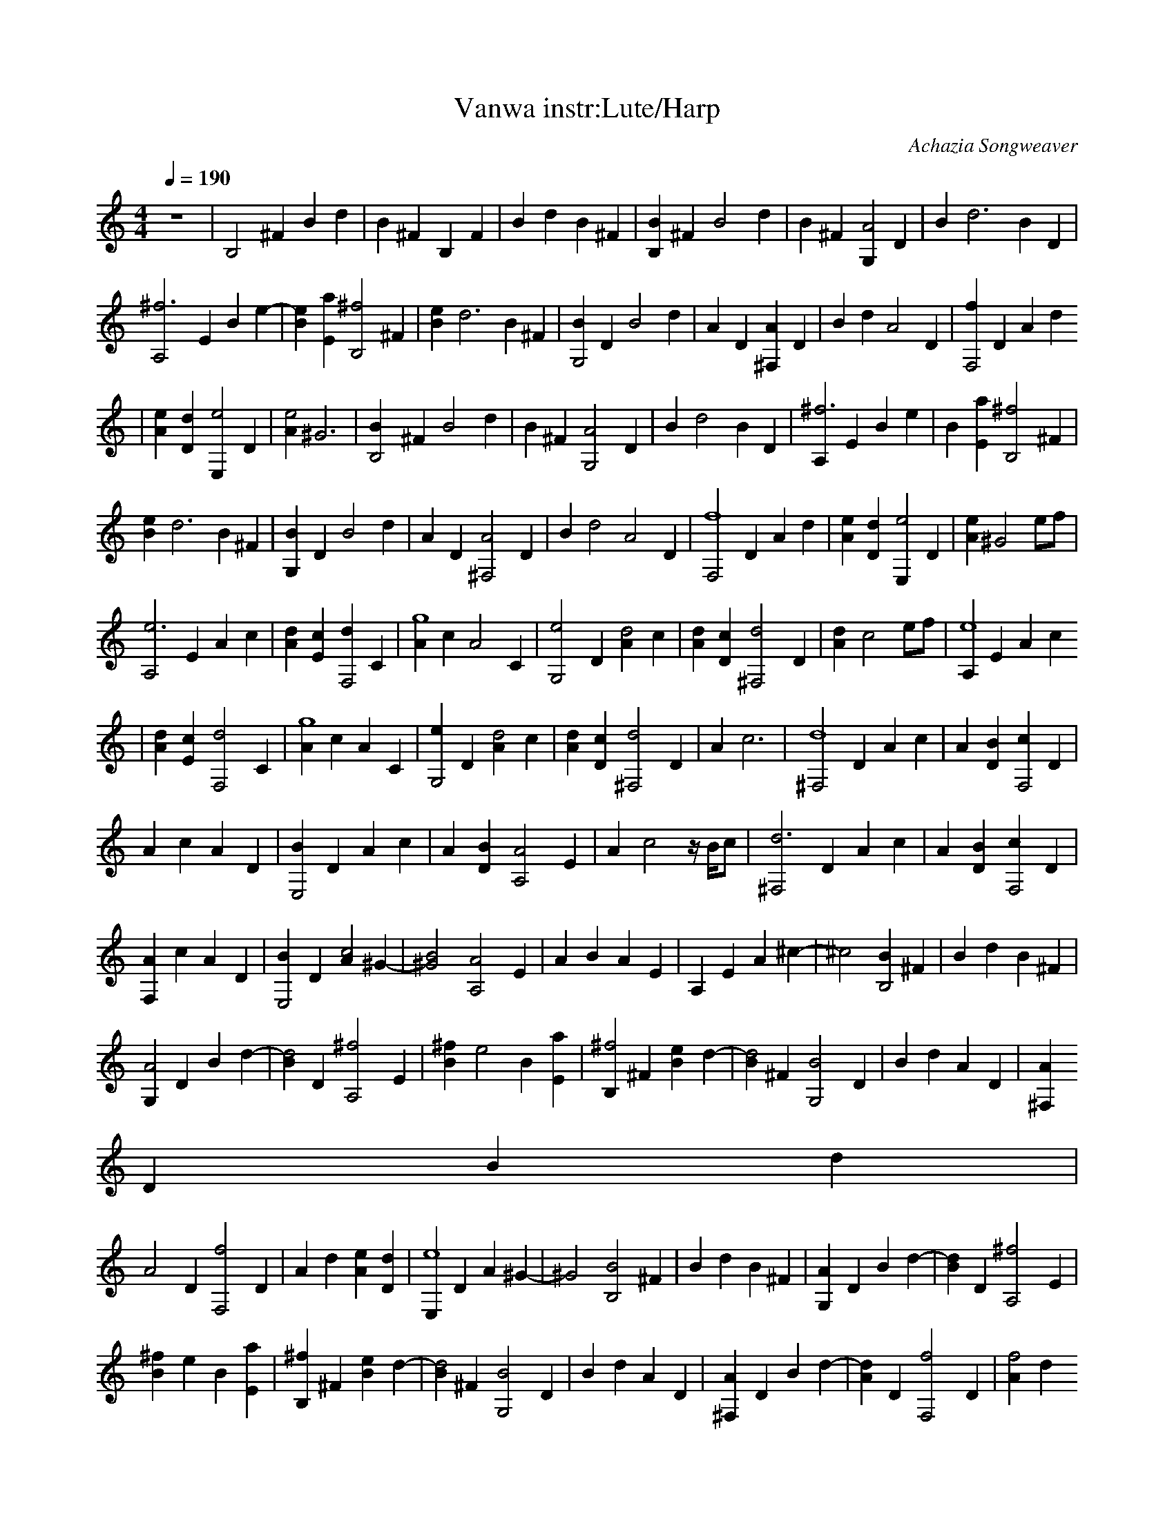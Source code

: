 X:3
T:Vanwa instr:Lute/Harp
C:Achazia Songweaver
c:2010
N:
Q:1/4=190
V:1
M:4/4
L:1/8
K:C
z8 |[B,4z2] ^F2 B2 d2 |B2 ^F2 B,2 F2 |B2 d2 B2 ^F2 |[B2B,2] ^F2 [B4z2] d2 |B2 ^F2 [G,2A4] D2 |B2 [z2d6] B2 D2 |
[^f6z2A,4] E2 B2 [z2e2-] |[B2e2] [a2E2] [z2B,4^f4] ^F2 |[B2e2] [d6z2] B2 ^F2 |[B2G,4] D2 [z2B4] d2 |A2 D2 [^F,2A2] D2 |B2 d2 [A4z2] D2 |[f2F,4] D2 A2 d2
|
[A2e2] [D2d2] [E,2e4-] D2 |[A2e4] ^G6 |[B,4B2] ^F2 [z2B4] d2 |B2 ^F2 [z2G,4A4] D2 |B2 [d4z2] B2 D2 |[A,2^f6] E2 B2 e2 |B2 [a2E2] [z2B,4^f4] ^F2 |
[B2e2] [z2d6] B2 ^F2 |[G,2B2] D2 [z2B4] d2 |A2 D2 [^F,4A4z2] D2 |B2 [z2d4] [z2A4] D2 |[F,4f8z2] D2 A2 d2 |[A2e2] [D2d2] [E,2e4-] D2 |[A2e2] ^G4 ef |
[z2A,4e6] E2 A2 c2 |[A2d2] [E2c2] [d2F,4] C2 |[A2g8] c2 [z2A4] C2 |[z2G,4e4] D2 [A2d4-] c2 |[A2d2] [D2c2] [z2^F,4d4-] D2 |[A2d2] c4 ef |[A,2e8] E2 A2 c2
|
[A2d2] [E2c2] [z2F,4d4] C2 |[A2g8] c2 A2 C2 |[e2G,4] D2 [A2d4-] c2 |[A2d2] [D2c2] [z2^F,4d4] D2 |A2 c6 |[z2^F,4d8] D2 A2 c2 |A2 [D2B2] [c2F,4] D2 |
A2 c2 A2 D2 |[B2E,4] D2 A2 c2 |A2 [D2B2] [z2A,4A4] E2 |A2 c4 z/ B/c |[z2^F,4d6] D2 A2 c2 |A2 [D2B2] [c2F,4-] D2 |
[A2F,2] c2 A2 D2 |[B2E,4] D2 [A2c4] [z2^G2-] |[B4^G4] [z2A,4A4] E2 |A2 B2 A2 E2 |A,2 E2 A2 ^c2- |^c4 [B2B,4] ^F2 |B2 d2 B2 ^F2 |
[G,2A4] D2 B2 [z2d2-] |[B2d4] D2 [z2A,4^f4-] E2 |[B2^f2] [z2e4] B2 [E2a2] |[B,2^f4] ^F2 [B2e2] [z2d2-] |[B2d4] ^F2 [z2G,4B4] D2 |B2 d2 A2 D2 |[^F,2A2]
D2 B2 d2 |
[z2A4] D2 [z2F,4f4] D2 |A2 d2 [A2e2] [D2d2] |[E,2e8] D2 A2 ^G2- |^G4 [z2B,4B4] ^F2 |B2 d2 B2 ^F2 |[G,2A2] D2 B2 [z2d2-] |[B2d2] D2 [z2A,4^f4-] E2 |
[B2^f2] e2 B2 [E2a2] |[B,2^f2] ^F2 [B2e2] [z2d2-] |[B2d4] ^F2 [z2G,4B4] D2 |B2 d2 A2 D2 |[^F,2A2] D2 B2 [z2d2-] |[A2d2] D2 [z2F,4f4-] D2 |[A2f4] d2
[A2e2] [D2d2] |
[E,2e8] D2 A2 ^G2- |^G2 ef [z2A,4e4] E2 |A2 c2 [d2A4] [E2c2] |[d2F,4] C2 [A2g4-] c2 |[A2g4] C2 [z2G,4e4] D2 |[A2d8] c2 A2 [D2c2] |[^F,2d6] D2 A2 c2- |
c2 ef [z2A,4e4-] E2 |[A2e4] c2 [A2d2] [E2c2] |[F,2d2] C2 [A2g4-] c2 |[A2g4] C2 [z2G,4e4] D2 |[A2d6] c2 A2 [D2c2] |[z2^F,4d4] D2 A2 c2- |c4 [z2^F,4d4-]
D2 |
[A2d4] c2 [z2A4] [D2B2] |[c2F,4] D2 A2 c2 |A2 D2 [z2E,4B4] D2 |A2 c2 [z2A4] [D2B2] |[A2A,4] E2 A2 c2- |c2 z/ B/c [z2^F,4d4-] D2 |
[A2d2] c2 A2 [D2B2] |[c2F,8] D2 [z2A4] c2 |A2 D2 [z2E,4B4] D2 |[A2c4] [z2^G6] B4 |[A,2A2] E2 A2 B2 |A2 E2 A,2 E2 |A2 ^c2 z4 |]
